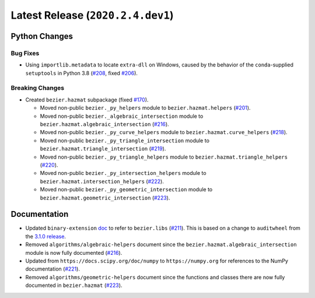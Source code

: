 Latest Release (``2020.2.4.dev1``)
==================================

|pypi| |docs|

Python Changes
--------------

Bug Fixes
~~~~~~~~~

-  Using ``importlib.metadata`` to locate ``extra-dll`` on Windows, caused by
   the behavior of the ``conda``-supplied ``setuptools`` in Python 3.8
   (`#208 <https://github.com/dhermes/bezier/pull/208>`__, fixed
   `#206 <https://github.com/dhermes/bezier/issues/206>`__).

Breaking Changes
~~~~~~~~~~~~~~~~

-  Created ``bezier.hazmat`` subpackage (fixed
   `#170 <https://github.com/dhermes/bezier/issues/170>`__).

   -  Moved non-public ``bezier._py_helpers`` module to
      ``bezier.hazmat.helpers``
      (`#201 <https://github.com/dhermes/bezier/pull/201>`__).
   -  Moved non-public ``bezier._algebraic_intersection`` module to
      ``bezier.hazmat.algebraic_intersection``
      (`#216 <https://github.com/dhermes/bezier/pull/216>`__).
   -  Moved non-public ``bezier._py_curve_helpers`` module to
      ``bezier.hazmat.curve_helpers``
      (`#218 <https://github.com/dhermes/bezier/pull/218>`__).
   -  Moved non-public ``bezier._py_triangle_intersection`` module to
      ``bezier.hazmat.triangle_intersection``
      (`#219 <https://github.com/dhermes/bezier/pull/219>`__).
   -  Moved non-public ``bezier._py_triangle_helpers`` module to
      ``bezier.hazmat.triangle_helpers``
      (`#220 <https://github.com/dhermes/bezier/pull/220>`__).
   -  Moved non-public ``bezier._py_intersection_helpers`` module to
      ``bezier.hazmat.intersection_helpers``
      (`#222 <https://github.com/dhermes/bezier/pull/222>`__).
   -  Moved non-public ``bezier._py_geometric_intersection`` module to
      ``bezier.hazmat.geometric_intersection``
      (`#223 <https://github.com/dhermes/bezier/pull/223>`__).

Documentation
--------------

-  Updated ``binary-extension``
   `doc <https://bezier.readthedocs.io/en/2020.2.4.dev1/python/binary-extension.html>`__
   to refer to ``bezier.libs``
   (`#211 <https://github.com/dhermes/bezier/pull/211>`__). This is based on
   a change to ``auditwheel`` from the
   `3.1.0 release <https://github.com/pypa/auditwheel/releases/tag/3.1.0>`__.
-  Removed ``algorithms/algebraic-helpers`` document since the
   ``bezier.hazmat.algebraic_intersection`` module is now fully documented
   (`#216 <https://github.com/dhermes/bezier/pull/216>`__).
-  Updated from ``https://docs.scipy.org/doc/numpy`` to ``https://numpy.org``
   for references to the NumPy documentation
   (`#221 <https://github.com/dhermes/bezier/pull/221>`__).
-  Removed ``algorithms/geometric-helpers`` document since the functions and
   classes there are now fully documented in ``bezier.hazmat``
   (`#223 <https://github.com/dhermes/bezier/pull/223>`__).

.. |pypi| image:: https://img.shields.io/pypi/v/bezier/2020.2.4.dev1.svg
   :target: https://pypi.org/project/bezier/2020.2.4.dev1/
   :alt: PyPI link to release 2020.2.4.dev1
.. |docs| image:: https://readthedocs.org/projects/bezier/badge/?version=2020.2.4.dev1
   :target: https://bezier.readthedocs.io/en/2020.2.4.dev1/
   :alt: Documentation for release 2020.2.4.dev1
